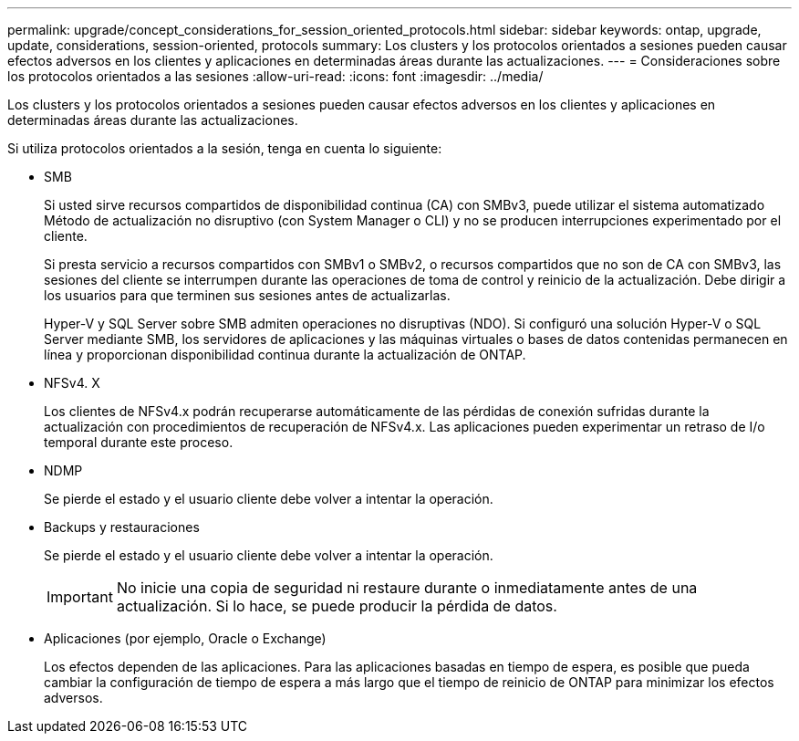 ---
permalink: upgrade/concept_considerations_for_session_oriented_protocols.html 
sidebar: sidebar 
keywords: ontap, upgrade, update, considerations, session-oriented, protocols 
summary: Los clusters y los protocolos orientados a sesiones pueden causar efectos adversos en los clientes y aplicaciones en determinadas áreas durante las actualizaciones. 
---
= Consideraciones sobre los protocolos orientados a las sesiones
:allow-uri-read: 
:icons: font
:imagesdir: ../media/


[role="lead"]
Los clusters y los protocolos orientados a sesiones pueden causar efectos adversos en los clientes y aplicaciones en determinadas áreas durante las actualizaciones.

Si utiliza protocolos orientados a la sesión, tenga en cuenta lo siguiente:

* SMB
+
Si usted sirve recursos compartidos de disponibilidad continua (CA) con SMBv3, puede utilizar el sistema automatizado
Método de actualización no disruptivo (con System Manager o CLI) y no se producen interrupciones
experimentado por el cliente.

+
Si presta servicio a recursos compartidos con SMBv1 o SMBv2, o recursos compartidos que no son de CA con SMBv3, las sesiones del cliente se interrumpen durante las operaciones de toma de control y reinicio de la actualización. Debe dirigir a los usuarios para que terminen sus sesiones antes de actualizarlas.

+
Hyper-V y SQL Server sobre SMB admiten operaciones no disruptivas (NDO). Si configuró una solución Hyper-V o SQL Server mediante SMB, los servidores de aplicaciones y las máquinas virtuales o bases de datos contenidas permanecen en línea y proporcionan disponibilidad continua durante la actualización de ONTAP.

* NFSv4. X
+
Los clientes de NFSv4.x podrán recuperarse automáticamente de las pérdidas de conexión sufridas durante la actualización con procedimientos de recuperación de NFSv4.x. Las aplicaciones pueden experimentar un retraso de I/o temporal durante este proceso.

* NDMP
+
Se pierde el estado y el usuario cliente debe volver a intentar la operación.

* Backups y restauraciones
+
Se pierde el estado y el usuario cliente debe volver a intentar la operación.

+

IMPORTANT: No inicie una copia de seguridad ni restaure durante o inmediatamente antes de una actualización. Si lo hace, se puede producir la pérdida de datos.

* Aplicaciones (por ejemplo, Oracle o Exchange)
+
Los efectos dependen de las aplicaciones. Para las aplicaciones basadas en tiempo de espera, es posible que pueda cambiar la configuración de tiempo de espera a más largo que el tiempo de reinicio de ONTAP para minimizar los efectos adversos.


